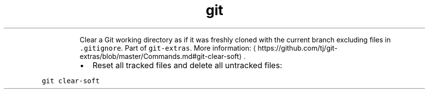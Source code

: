 .TH git clear\-soft
.PP
.RS
Clear a Git working directory as if it was freshly cloned with the current branch excluding files in \fB\fC\&.gitignore\fR\&.
Part of \fB\fCgit\-extras\fR\&.
More information: \[la]https://github.com/tj/git-extras/blob/master/Commands.md#git-clear-soft\[ra]\&.
.RE
.RS
.IP \(bu 2
Reset all tracked files and delete all untracked files:
.RE
.PP
\fB\fCgit clear\-soft\fR
